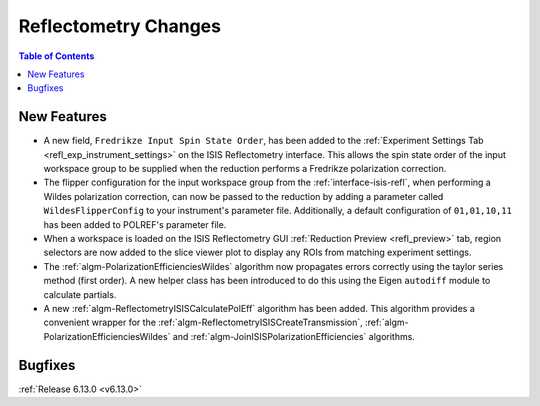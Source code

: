 =====================
Reflectometry Changes
=====================

.. contents:: Table of Contents
   :local:

New Features
------------
- A new field, ``Fredrikze Input Spin State Order``, has been added to the
  :ref:`Experiment Settings Tab <refl_exp_instrument_settings>` on the ISIS Reflectometry interface. This allows the
  spin state order of the input workspace group to be supplied when the reduction performs a Fredrikze polarization
  correction.
- The flipper configuration for the input workspace group from the :ref:`interface-isis-refl`, when performing a Wildes
  polarization correction, can now be passed to the reduction by adding a parameter called ``WildesFlipperConfig`` to
  your instrument's parameter file. Additionally, a default configuration of ``01,01,10,11`` has been added to POLREF's
  parameter file.
- When a workspace is loaded on the ISIS Reflectometry GUI :ref:`Reduction Preview <refl_preview>` tab, region
  selectors are now added to the slice viewer plot to display any ROIs from matching experiment settings.
- The :ref:`algm-PolarizationEfficienciesWildes` algorithm now propagates errors correctly using the taylor series
  method (first order). A new helper class has been introduced to do this using the Eigen ``autodiff`` module to
  calculate partials.
- A new :ref:`algm-ReflectometryISISCalculatePolEff` algorithm has been added. This algorithm provides a convenient
  wrapper for the :ref:`algm-ReflectometryISISCreateTransmission`, :ref:`algm-PolarizationEfficienciesWildes` and
  :ref:`algm-JoinISISPolarizationEfficiencies` algorithms.

Bugfixes
--------


:ref:`Release 6.13.0 <v6.13.0>`
